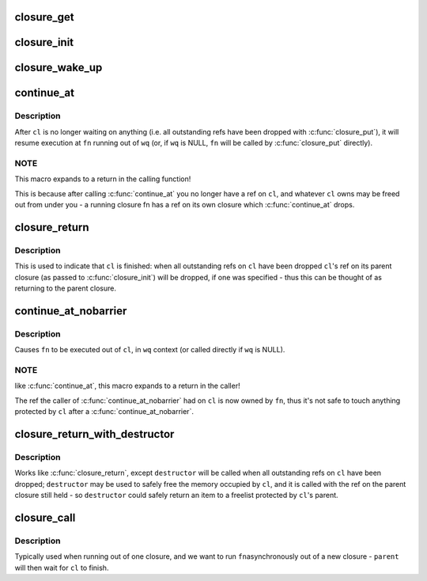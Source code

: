 .. -*- coding: utf-8; mode: rst -*-
.. src-file: drivers/md/bcache/closure.h

.. _`closure_get`:

closure_get
===========

.. c:function:: void closure_get(struct closure *cl)

    increment a closure's refcount

    :param struct closure \*cl:
        *undescribed*

.. _`closure_init`:

closure_init
============

.. c:function:: void closure_init(struct closure *cl, struct closure *parent)

    Initialize a closure, setting the refcount to 1

    :param struct closure \*cl:
        closure to initialize

    :param struct closure \*parent:
        parent of the new closure. cl will take a refcount on it for its
        lifetime; may be NULL.

.. _`closure_wake_up`:

closure_wake_up
===============

.. c:function:: void closure_wake_up(struct closure_waitlist *list)

    wake up all closures on a wait list.

    :param struct closure_waitlist \*list:
        *undescribed*

.. _`continue_at`:

continue_at
===========

.. c:function::  continue_at( _cl,  _fn,  _wq)

    jump to another function with barrier

    :param  _cl:
        *undescribed*

    :param  _fn:
        *undescribed*

    :param  _wq:
        *undescribed*

.. _`continue_at.description`:

Description
-----------

After \ ``cl``\  is no longer waiting on anything (i.e. all outstanding refs have
been dropped with \ :c:func:`closure_put`\ ), it will resume execution at \ ``fn``\  running out
of \ ``wq``\  (or, if \ ``wq``\  is NULL, \ ``fn``\  will be called by \ :c:func:`closure_put`\  directly).

.. _`continue_at.note`:

NOTE
----

This macro expands to a return in the calling function!

This is because after calling \ :c:func:`continue_at`\  you no longer have a ref on \ ``cl``\ ,
and whatever \ ``cl``\  owns may be freed out from under you - a running closure fn
has a ref on its own closure which \ :c:func:`continue_at`\  drops.

.. _`closure_return`:

closure_return
==============

.. c:function::  closure_return( _cl)

    finish execution of a closure

    :param  _cl:
        *undescribed*

.. _`closure_return.description`:

Description
-----------

This is used to indicate that \ ``cl``\  is finished: when all outstanding refs on
\ ``cl``\  have been dropped \ ``cl``\ 's ref on its parent closure (as passed to
\ :c:func:`closure_init`\ ) will be dropped, if one was specified - thus this can be
thought of as returning to the parent closure.

.. _`continue_at_nobarrier`:

continue_at_nobarrier
=====================

.. c:function::  continue_at_nobarrier( _cl,  _fn,  _wq)

    jump to another function without barrier

    :param  _cl:
        *undescribed*

    :param  _fn:
        *undescribed*

    :param  _wq:
        *undescribed*

.. _`continue_at_nobarrier.description`:

Description
-----------

Causes \ ``fn``\  to be executed out of \ ``cl``\ , in \ ``wq``\  context (or called directly if
\ ``wq``\  is NULL).

.. _`continue_at_nobarrier.note`:

NOTE
----

like \ :c:func:`continue_at`\ , this macro expands to a return in the caller!

The ref the caller of \ :c:func:`continue_at_nobarrier`\  had on \ ``cl``\  is now owned by \ ``fn``\ ,
thus it's not safe to touch anything protected by \ ``cl``\  after a
\ :c:func:`continue_at_nobarrier`\ .

.. _`closure_return_with_destructor`:

closure_return_with_destructor
==============================

.. c:function::  closure_return_with_destructor( _cl,  _destructor)

    finish execution of a closure, with destructor

    :param  _cl:
        *undescribed*

    :param  _destructor:
        *undescribed*

.. _`closure_return_with_destructor.description`:

Description
-----------

Works like \ :c:func:`closure_return`\ , except \ ``destructor``\  will be called when all
outstanding refs on \ ``cl``\  have been dropped; \ ``destructor``\  may be used to safely
free the memory occupied by \ ``cl``\ , and it is called with the ref on the parent
closure still held - so \ ``destructor``\  could safely return an item to a
freelist protected by \ ``cl``\ 's parent.

.. _`closure_call`:

closure_call
============

.. c:function:: void closure_call(struct closure *cl, closure_fn fn, struct workqueue_struct *wq, struct closure *parent)

    execute \ ``fn``\  out of a new, uninitialized closure

    :param struct closure \*cl:
        *undescribed*

    :param closure_fn fn:
        *undescribed*

    :param struct workqueue_struct \*wq:
        *undescribed*

    :param struct closure \*parent:
        *undescribed*

.. _`closure_call.description`:

Description
-----------

Typically used when running out of one closure, and we want to run \ ``fn``\ 
asynchronously out of a new closure - \ ``parent``\  will then wait for \ ``cl``\  to
finish.

.. This file was automatic generated / don't edit.

